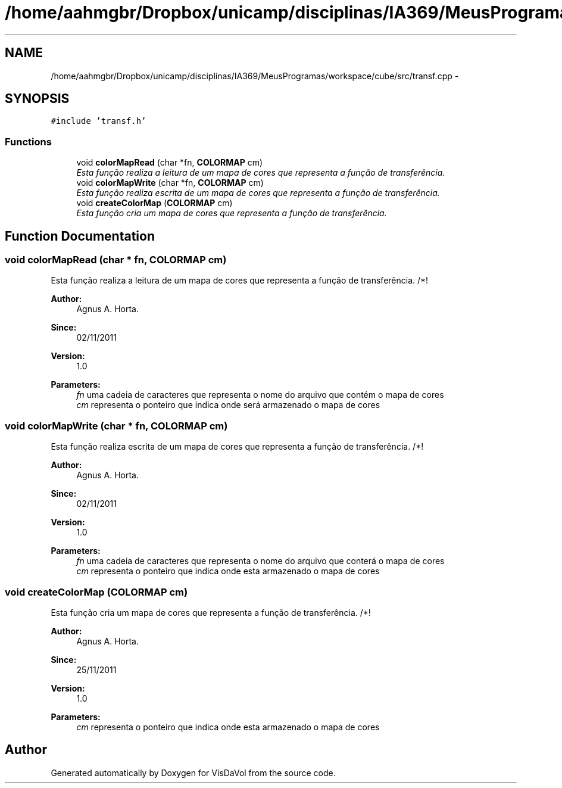 .TH "/home/aahmgbr/Dropbox/unicamp/disciplinas/IA369/MeusProgramas/workspace/cube/src/transf.cpp" 3 "Mon Nov 28 2011" "Version V1.04" "VisDaVol" \" -*- nroff -*-
.ad l
.nh
.SH NAME
/home/aahmgbr/Dropbox/unicamp/disciplinas/IA369/MeusProgramas/workspace/cube/src/transf.cpp \- 
.SH SYNOPSIS
.br
.PP
\fC#include 'transf.h'\fP
.br

.SS "Functions"

.in +1c
.ti -1c
.RI "void \fBcolorMapRead\fP (char *fn, \fBCOLORMAP\fP cm)"
.br
.RI "\fIEsta função realiza a leitura de um mapa de cores que representa a função de transferência. \fP"
.ti -1c
.RI "void \fBcolorMapWrite\fP (char *fn, \fBCOLORMAP\fP cm)"
.br
.RI "\fIEsta função realiza escrita de um mapa de cores que representa a função de transferência. \fP"
.ti -1c
.RI "void \fBcreateColorMap\fP (\fBCOLORMAP\fP cm)"
.br
.RI "\fIEsta função cria um mapa de cores que representa a função de transferência. \fP"
.in -1c
.SH "Function Documentation"
.PP 
.SS "void colorMapRead (char * fn, \fBCOLORMAP\fP cm)"
.PP
Esta função realiza a leitura de um mapa de cores que representa a função de transferência. /*! 
.PP
\fBAuthor:\fP
.RS 4
Agnus A. Horta. 
.RE
.PP
\fBSince:\fP
.RS 4
02/11/2011 
.RE
.PP
\fBVersion:\fP
.RS 4
1.0 
.RE
.PP
\fBParameters:\fP
.RS 4
\fIfn\fP uma cadeia de caracteres que representa o nome do arquivo que contém o mapa de cores 
.br
\fIcm\fP representa o ponteiro que indica onde será armazenado o mapa de cores 
.RE
.PP

.SS "void colorMapWrite (char * fn, \fBCOLORMAP\fP cm)"
.PP
Esta função realiza escrita de um mapa de cores que representa a função de transferência. /*! 
.PP
\fBAuthor:\fP
.RS 4
Agnus A. Horta. 
.RE
.PP
\fBSince:\fP
.RS 4
02/11/2011 
.RE
.PP
\fBVersion:\fP
.RS 4
1.0 
.RE
.PP
\fBParameters:\fP
.RS 4
\fIfn\fP uma cadeia de caracteres que representa o nome do arquivo que conterá o mapa de cores 
.br
\fIcm\fP representa o ponteiro que indica onde esta armazenado o mapa de cores 
.RE
.PP

.SS "void createColorMap (\fBCOLORMAP\fP cm)"
.PP
Esta função cria um mapa de cores que representa a função de transferência. /*! 
.PP
\fBAuthor:\fP
.RS 4
Agnus A. Horta. 
.RE
.PP
\fBSince:\fP
.RS 4
25/11/2011 
.RE
.PP
\fBVersion:\fP
.RS 4
1.0 
.RE
.PP
\fBParameters:\fP
.RS 4
\fIcm\fP representa o ponteiro que indica onde esta armazenado o mapa de cores 
.RE
.PP

.SH "Author"
.PP 
Generated automatically by Doxygen for VisDaVol from the source code.
